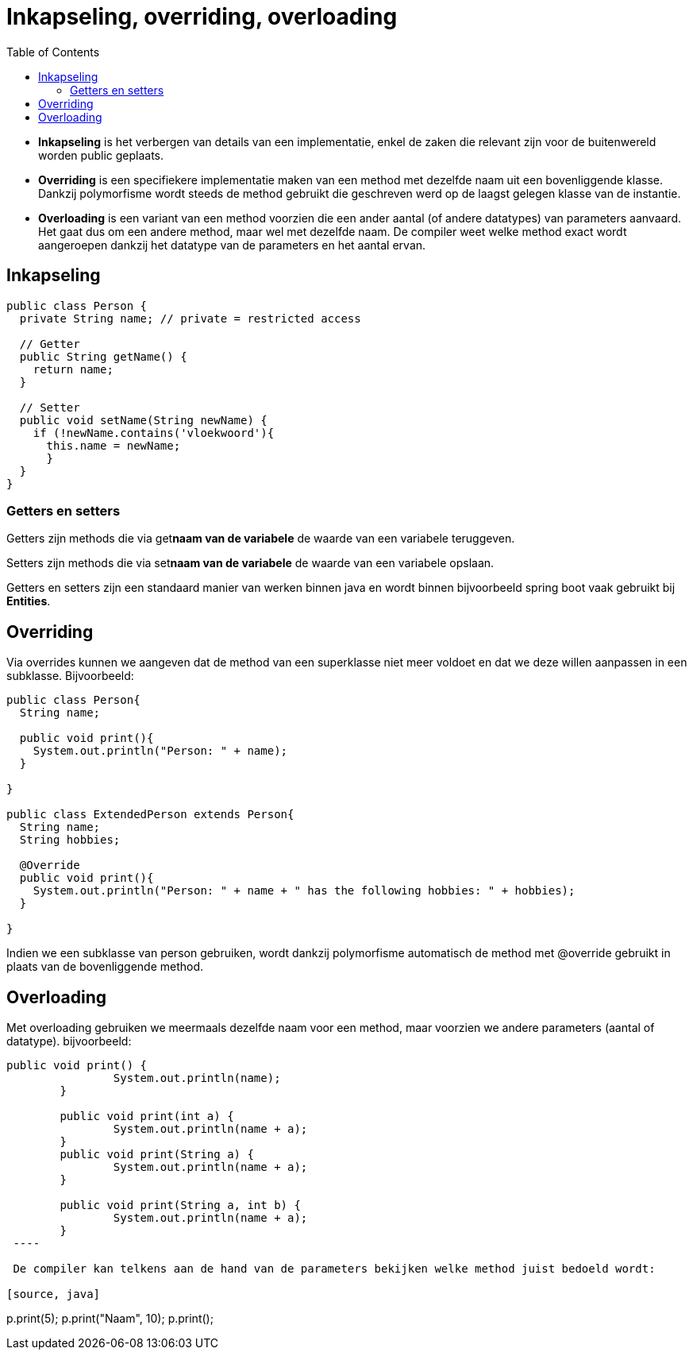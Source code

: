 :lib: pass:quotes[_library_]
:libs: pass:quotes[_libraries_]
:j: Java
:fs: functies
:f: functie
:m: method
:icons: font
:source-highlighter: rouge
:am: Access Modifier

//ifdef::env-github[]
:tip-caption: :bulb:
:note-caption: :information_source:
:important-caption: :heavy_exclamation_mark:
:caution-caption: :fire:
:warning-caption: :warning:
//endif::[]

= Inkapseling, overriding, overloading
//Author Mark Nuyts
//v0.1
:toc: left
:toclevels: 4

* *Inkapseling* is het verbergen van details van een implementatie, enkel de zaken die relevant zijn voor de buitenwereld worden public geplaats.
* *Overriding* is een specifiekere implementatie maken van een method met dezelfde naam uit een bovenliggende klasse. Dankzij polymorfisme wordt steeds de method gebruikt die geschreven werd op de laagst gelegen klasse van de instantie.
* *Overloading* is een variant van een method voorzien die een ander aantal (of andere datatypes) van parameters aanvaard. Het gaat dus om een andere method, maar wel met dezelfde naam. De compiler weet welke method exact wordt aangeroepen dankzij het datatype van de parameters en het aantal ervan.

== Inkapseling

[source,java]
----
public class Person {
  private String name; // private = restricted access

  // Getter
  public String getName() {
    return name;
  }

  // Setter
  public void setName(String newName) {
    if (!newName.contains('vloekwoord'){
      this.name = newName;
      }
  }
}
----

=== Getters en setters

Getters zijn methods die via get**naam van de variabele** de waarde van een variabele teruggeven.

Setters zijn methods die via set**naam van de variabele** de waarde van een variabele opslaan.

Getters en setters zijn een standaard manier van werken binnen java en wordt binnen bijvoorbeeld spring boot vaak gebruikt bij *Entities*.

== Overriding

Via overrides kunnen we aangeven dat de method van een superklasse niet meer voldoet en dat we deze willen aanpassen in een subklasse. Bijvoorbeeld:

[source, java]
----
public class Person{
  String name;
  
  public void print(){
    System.out.println("Person: " + name);
  }

}

public class ExtendedPerson extends Person{
  String name;
  String hobbies;
  
  @Override
  public void print(){
    System.out.println("Person: " + name + " has the following hobbies: " + hobbies);
  }

}
----

Indien we een subklasse van person gebruiken, wordt dankzij polymorfisme automatisch de method met @override gebruikt in plaats van de bovenliggende method.

== Overloading

Met overloading gebruiken we meermaals dezelfde naam voor een method, maar voorzien we andere parameters (aantal of datatype).
bijvoorbeeld:

[source, java]
----
public void print() {
		System.out.println(name);
	}
	
	public void print(int a) {
		System.out.println(name + a);
	}
	public void print(String a) {
		System.out.println(name + a);
	}
	
	public void print(String a, int b) {
		System.out.println(name + a);
	}
 ----
 
 De compiler kan telkens aan de hand van de parameters bekijken welke method juist bedoeld wordt:
 
[source, java]
----
p.print(5);
p.print("Naam", 10);
p.print();
----
